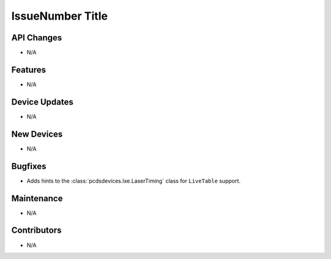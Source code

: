 IssueNumber Title
#################

API Changes
-----------
- N/A

Features
--------
- N/A

Device Updates
--------------
- N/A

New Devices
-----------
- N/A

Bugfixes
--------
- Adds hints to the :class:`pcdsdevices.lxe.LaserTiming` class for
  ``LiveTable`` support.

Maintenance
-----------
- N/A

Contributors
------------
- N/A
